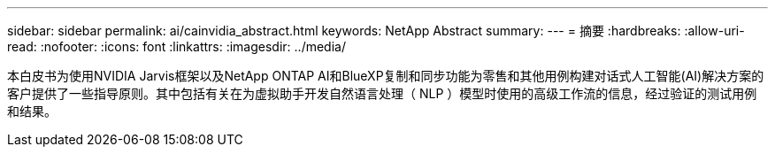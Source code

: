 ---
sidebar: sidebar 
permalink: ai/cainvidia_abstract.html 
keywords: NetApp Abstract 
summary:  
---
= 摘要
:hardbreaks:
:allow-uri-read: 
:nofooter: 
:icons: font
:linkattrs: 
:imagesdir: ../media/


[role="lead"]
本白皮书为使用NVIDIA Jarvis框架以及NetApp ONTAP AI和BlueXP复制和同步功能为零售和其他用例构建对话式人工智能(AI)解决方案的客户提供了一些指导原则。其中包括有关在为虚拟助手开发自然语言处理（ NLP ）模型时使用的高级工作流的信息，经过验证的测试用例和结果。
